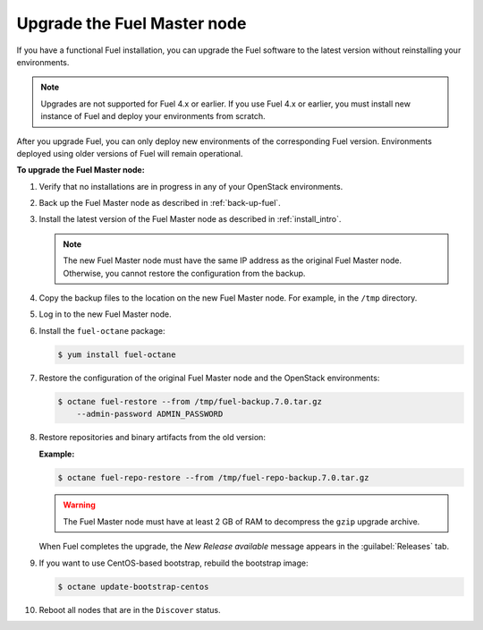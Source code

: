 .. _upgrade-patch-top-ug:

============================
Upgrade the Fuel Master node
============================

If you have a functional Fuel installation, you can
upgrade the Fuel software to the latest version
without reinstalling your environments.

.. note::
   Upgrades are not supported for Fuel 4.x or earlier. If you use Fuel 4.x
   or earlier, you must install new instance of Fuel and deploy your
   environments from scratch.

After you upgrade Fuel, you can only deploy new environments of the
corresponding Fuel version. Environments deployed using older versions
of Fuel will remain operational.

**To upgrade the Fuel Master node:**

#. Verify that no installations are in progress in any of your OpenStack
   environments.

#. Back up the Fuel Master node as described in :ref:`back-up-fuel`.

#. Install the latest version of the Fuel Master node as described in
   :ref:`install_intro`.

   .. note::

      The new Fuel Master node must have the same IP address as
      the original Fuel Master node. Otherwise, you cannot restore
      the configuration from the backup.

#. Copy the backup files to the location on the new Fuel Master node.
   For example, in the ``/tmp`` directory.

#. Log in to the new Fuel Master node.

#. Install the ``fuel-octane`` package:

   .. code-block:: console

    $ yum install fuel-octane

#. Restore the configuration of the original Fuel Master node and the OpenStack
   environments:

   .. code-block:: console

    $ octane fuel-restore --from /tmp/fuel-backup.7.0.tar.gz
        --admin-password ADMIN_PASSWORD

#. Restore repositories and binary artifacts from the old version:

   **Example:**

   .. code-block:: console

        $ octane fuel-repo-restore --from /tmp/fuel-repo-backup.7.0.tar.gz

   .. warning::

        The Fuel Master node must have at least 2 GB of RAM
        to decompress the ``gzip`` upgrade archive.

   When Fuel completes the upgrade, the *New Release available* message appears
   in the :guilabel:`Releases` tab.

#. If you want to use CentOS-based bootstrap, rebuild the bootstrap image:

   .. code-block:: console

       $ octane update-bootstrap-centos

#. Reboot all nodes that are in the ``Discover`` status.

.. seealso::

   * :ref:`install_configure_bootstrap`